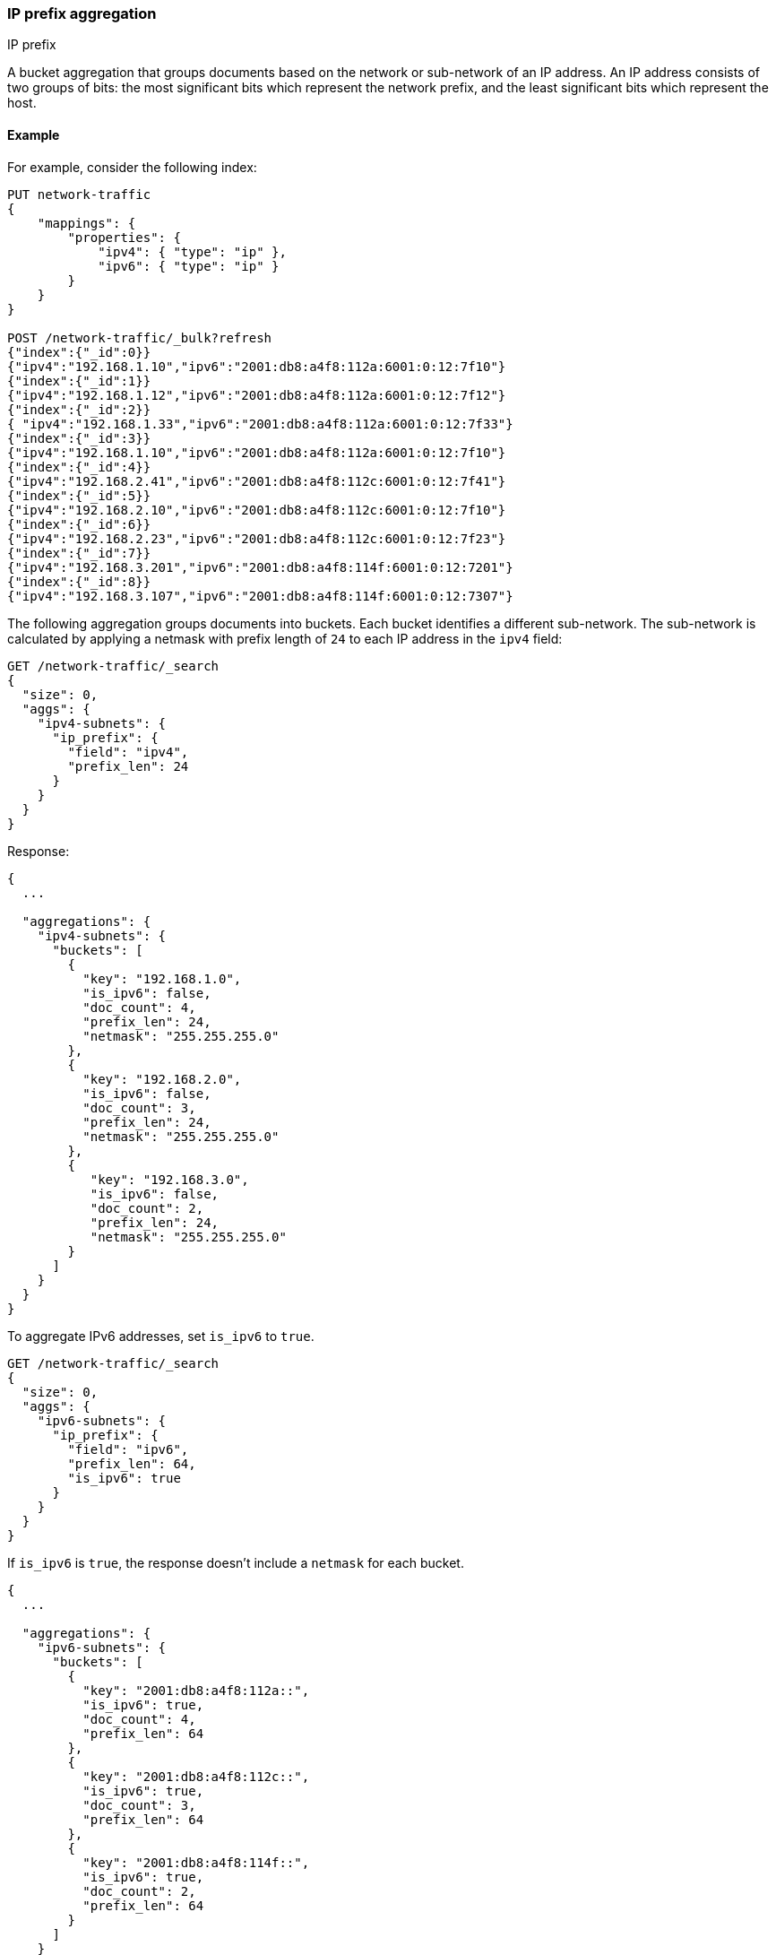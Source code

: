[[search-aggregations-bucket-ipprefix-aggregation]]
=== IP prefix aggregation
++++
<titleabbrev>IP prefix</titleabbrev>
++++

A bucket aggregation that groups documents based on the network or sub-network of an IP address. An IP address consists of two groups of bits: the most significant bits which represent the network prefix, and the least significant bits which represent the host.

[[ipprefix-agg-ex]]
==== Example

For example, consider the following index:
[source,console]
----------------------------------------------
PUT network-traffic
{
    "mappings": {
        "properties": {
            "ipv4": { "type": "ip" },
            "ipv6": { "type": "ip" }
        }
    }
}

POST /network-traffic/_bulk?refresh
{"index":{"_id":0}}
{"ipv4":"192.168.1.10","ipv6":"2001:db8:a4f8:112a:6001:0:12:7f10"}
{"index":{"_id":1}}
{"ipv4":"192.168.1.12","ipv6":"2001:db8:a4f8:112a:6001:0:12:7f12"}
{"index":{"_id":2}}
{ "ipv4":"192.168.1.33","ipv6":"2001:db8:a4f8:112a:6001:0:12:7f33"}
{"index":{"_id":3}}
{"ipv4":"192.168.1.10","ipv6":"2001:db8:a4f8:112a:6001:0:12:7f10"}
{"index":{"_id":4}}
{"ipv4":"192.168.2.41","ipv6":"2001:db8:a4f8:112c:6001:0:12:7f41"}
{"index":{"_id":5}}
{"ipv4":"192.168.2.10","ipv6":"2001:db8:a4f8:112c:6001:0:12:7f10"}
{"index":{"_id":6}}
{"ipv4":"192.168.2.23","ipv6":"2001:db8:a4f8:112c:6001:0:12:7f23"}
{"index":{"_id":7}}
{"ipv4":"192.168.3.201","ipv6":"2001:db8:a4f8:114f:6001:0:12:7201"}
{"index":{"_id":8}}
{"ipv4":"192.168.3.107","ipv6":"2001:db8:a4f8:114f:6001:0:12:7307"}
----------------------------------------------
// TESTSETUP

The following aggregation groups documents into buckets. Each bucket identifies a different sub-network. The sub-network is calculated by applying a netmask with prefix length of `24` to each IP address in the `ipv4` field:

[source,console,id=ip-prefix-ipv4-example]
--------------------------------------------------
GET /network-traffic/_search
{
  "size": 0,
  "aggs": {
    "ipv4-subnets": {
      "ip_prefix": {
        "field": "ipv4",
        "prefix_len": 24
      }
    }
  }
}
--------------------------------------------------
// TEST

Response:

[source,console-result]
--------------------------------------------------
{
  ...

  "aggregations": {
    "ipv4-subnets": {
      "buckets": [
        {
          "key": "192.168.1.0",
          "is_ipv6": false,
          "doc_count": 4,
          "prefix_len": 24,
          "netmask": "255.255.255.0"
        },
        {
          "key": "192.168.2.0",
          "is_ipv6": false,
          "doc_count": 3,
          "prefix_len": 24,
          "netmask": "255.255.255.0"
        },
        {
           "key": "192.168.3.0",
           "is_ipv6": false,
           "doc_count": 2,
           "prefix_len": 24,
           "netmask": "255.255.255.0"
        }
      ]
    }
  }
}
--------------------------------------------------
// TESTRESPONSE[s/\.\.\./"took": $body.took,"timed_out": false,"_shards": $body._shards,"hits": $body.hits,/]

To aggregate IPv6 addresses, set `is_ipv6` to `true`.

[source,console,id=ip-prefix-ipv6-example]
--------------------------------------------------
GET /network-traffic/_search
{
  "size": 0,
  "aggs": {
    "ipv6-subnets": {
      "ip_prefix": {
        "field": "ipv6",
        "prefix_len": 64,
        "is_ipv6": true
      }
    }
  }
}
--------------------------------------------------
// TEST

If `is_ipv6` is `true`, the response doesn't include a `netmask` for each bucket.

[source,console-result]
--------------------------------------------------
{
  ...

  "aggregations": {
    "ipv6-subnets": {
      "buckets": [
        {
          "key": "2001:db8:a4f8:112a::",
          "is_ipv6": true,
          "doc_count": 4,
          "prefix_len": 64
        },
        {
          "key": "2001:db8:a4f8:112c::",
          "is_ipv6": true,
          "doc_count": 3,
          "prefix_len": 64
        },
        {
          "key": "2001:db8:a4f8:114f::",
          "is_ipv6": true,
          "doc_count": 2,
          "prefix_len": 64
        }
      ]
    }
  }
}
--------------------------------------------------
// TESTRESPONSE[s/\.\.\./"took": $body.took,"timed_out": false,"_shards": $body._shards,"hits": $body.hits,/]

[role="child_attributes"]
[[ip-prefix-agg-params]]
==== Parameters

`field`::
(Required, string)
The document IP address field to aggregate on. The field mapping type must be <<ip,`ip`>>.

`prefix_len`::
(Required, integer)
Length of the network prefix. For IPv4 addresses, the accepted range is `[0, 32]`. For IPv6 addresses, the accepted range is `[0, 128]`.

`is_ipv6`::
(Optional, boolean)
Defines whether the prefix applies to IPv6 addresses. Just specifying the `prefix_len` parameter is not enough to know if an IP prefix applies to IPv4 or IPv6 addresses. Defaults to `false`.

`append_prefix_len`::
(Optional, boolean)
Defines whether the prefix length is appended to IP address keys in the response. Defaults to `false`.

`keyed`::
(Optional, boolean)
Defines whether buckets are returned as a hash rather than an array in the response. Defaults to `false`.

`min_doc_count`::
(Optional, integer)
Defines the minimum number of documents for buckets to be included in the response. Defaults to `1`.


[[ipprefix-agg-response]]
==== Response body

`key`::
(string)
The IPv6 or IPv4 subnet.

`prefix_len`::
(integer)
The length of the prefix used to aggregate the bucket.

`doc_count`::
(integer)
Number of documents matching a specific IP prefix.

`is_ipv6`::
(boolean)
Defines whether the netmask is an IPv6 netmask.

`netmask`::
(string)
The IPv4 netmask. If `is_ipv6` is `true` in the request, this field is missing in the response.

[[ipprefix-agg-keyed-response]]
==== Keyed Response

Set the `keyed` flag of `true` to associate an unique IP address key with each bucket and return sub-networks as a hash rather than an array.

Example:

[source,console,id=ip-prefix-keyed-example]
--------------------------------------------------
GET /network-traffic/_search
{
  "size": 0,
  "aggs": {
    "ipv4-subnets": {
      "ip_prefix": {
        "field": "ipv4",
        "prefix_len": 24,
        "keyed": true
      }
    }
  }
}
--------------------------------------------------
// TEST

Response:

[source,console-result]
--------------------------------------------------
{
  ...

  "aggregations": {
    "ipv4-subnets": {
      "buckets": {
        "192.168.1.0": {
          "is_ipv6": false,
          "doc_count": 4,
          "prefix_len": 24,
          "netmask": "255.255.255.0"
        },
        "192.168.2.0": {
          "is_ipv6": false,
          "doc_count": 3,
          "prefix_len": 24,
          "netmask": "255.255.255.0"
        },
        "192.168.3.0": {
          "is_ipv6": false,
          "doc_count": 2,
          "prefix_len": 24,
          "netmask": "255.255.255.0"
        }
      }
    }
  }
}
--------------------------------------------------
// TESTRESPONSE[s/\.\.\./"took": $body.took,"timed_out": false,"_shards": $body._shards,"hits": $body.hits,/]

[[ipprefix-agg-append-prefix-length]]
==== Append the prefix length to the IP address key

Set the `append_prefix_len` flag to `true` to catenate IP address keys with the prefix length of the sub-network.

Example:

[source,console,id=ip-prefix-append-prefix-len-example]
--------------------------------------------------
GET /network-traffic/_search
{
  "size": 0,
  "aggs": {
    "ipv4-subnets": {
      "ip_prefix": {
        "field": "ipv4",
        "prefix_len": 24,
        "append_prefix_len": true
      }
    }
  }
}
--------------------------------------------------
// TEST

Response:

[source,console-result]
--------------------------------------------------
{
  ...

  "aggregations": {
    "ipv4-subnets": {
      "buckets": [
        {
          "key": "192.168.1.0/24",
          "is_ipv6": false,
          "doc_count": 4,
          "prefix_len": 24,
          "netmask": "255.255.255.0"
        },
        {
          "key": "192.168.2.0/24",
          "is_ipv6": false,
          "doc_count": 3,
          "prefix_len": 24,
          "netmask": "255.255.255.0"
        },
        {
          "key": "192.168.3.0/24",
          "is_ipv6": false,
          "doc_count": 2,
          "prefix_len": 24,
          "netmask": "255.255.255.0"
        }
      ]
    }
  }
}
--------------------------------------------------
// TESTRESPONSE[s/\.\.\./"took": $body.took,"timed_out": false,"_shards": $body._shards,"hits": $body.hits,/]

[[ipprefix-agg-min-doc-count]]
==== Minimum document count

Use the `min_doc_count` parameter to only return buckets with a minimum number of documents.

[source,console,id=ip-prefix-min-doc-count-example]
--------------------------------------------------
GET /network-traffic/_search
{
  "size": 0,
  "aggs": {
    "ipv4-subnets": {
      "ip_prefix": {
        "field": "ipv4",
        "prefix_len": 24,
        "min_doc_count": 3
      }
    }
  }
}
--------------------------------------------------
// TEST

Response:

[source,console-result]
--------------------------------------------------
{
  ...

  "aggregations": {
    "ipv4-subnets": {
      "buckets": [
        {
          "key": "192.168.1.0",
          "is_ipv6": false,
          "doc_count": 4,
          "prefix_len": 24,
          "netmask": "255.255.255.0"
        },
        {
          "key": "192.168.2.0",
          "is_ipv6": false,
          "doc_count": 3,
          "prefix_len": 24,
          "netmask": "255.255.255.0"
        }
      ]
    }
  }
}
--------------------------------------------------
// TESTRESPONSE[s/\.\.\./"took": $body.took,"timed_out": false,"_shards": $body._shards,"hits": $body.hits,/]

